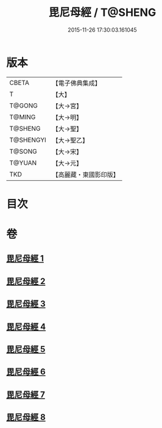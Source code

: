 #+TITLE: 毘尼母經 / T@SHENG
#+DATE: 2015-11-26 17:30:03.161045
* 版本
 |     CBETA|【電子佛典集成】|
 |         T|【大】     |
 |    T@GONG|【大→宮】   |
 |    T@MING|【大→明】   |
 |   T@SHENG|【大→聖】   |
 | T@SHENGYI|【大→聖乙】  |
 |    T@SONG|【大→宋】   |
 |    T@YUAN|【大→元】   |
 |       TKD|【高麗藏・東國影印版】|

* 目次
* 卷
** [[file:KR6k0044_001.txt][毘尼母經 1]]
** [[file:KR6k0044_002.txt][毘尼母經 2]]
** [[file:KR6k0044_003.txt][毘尼母經 3]]
** [[file:KR6k0044_004.txt][毘尼母經 4]]
** [[file:KR6k0044_005.txt][毘尼母經 5]]
** [[file:KR6k0044_006.txt][毘尼母經 6]]
** [[file:KR6k0044_007.txt][毘尼母經 7]]
** [[file:KR6k0044_008.txt][毘尼母經 8]]
